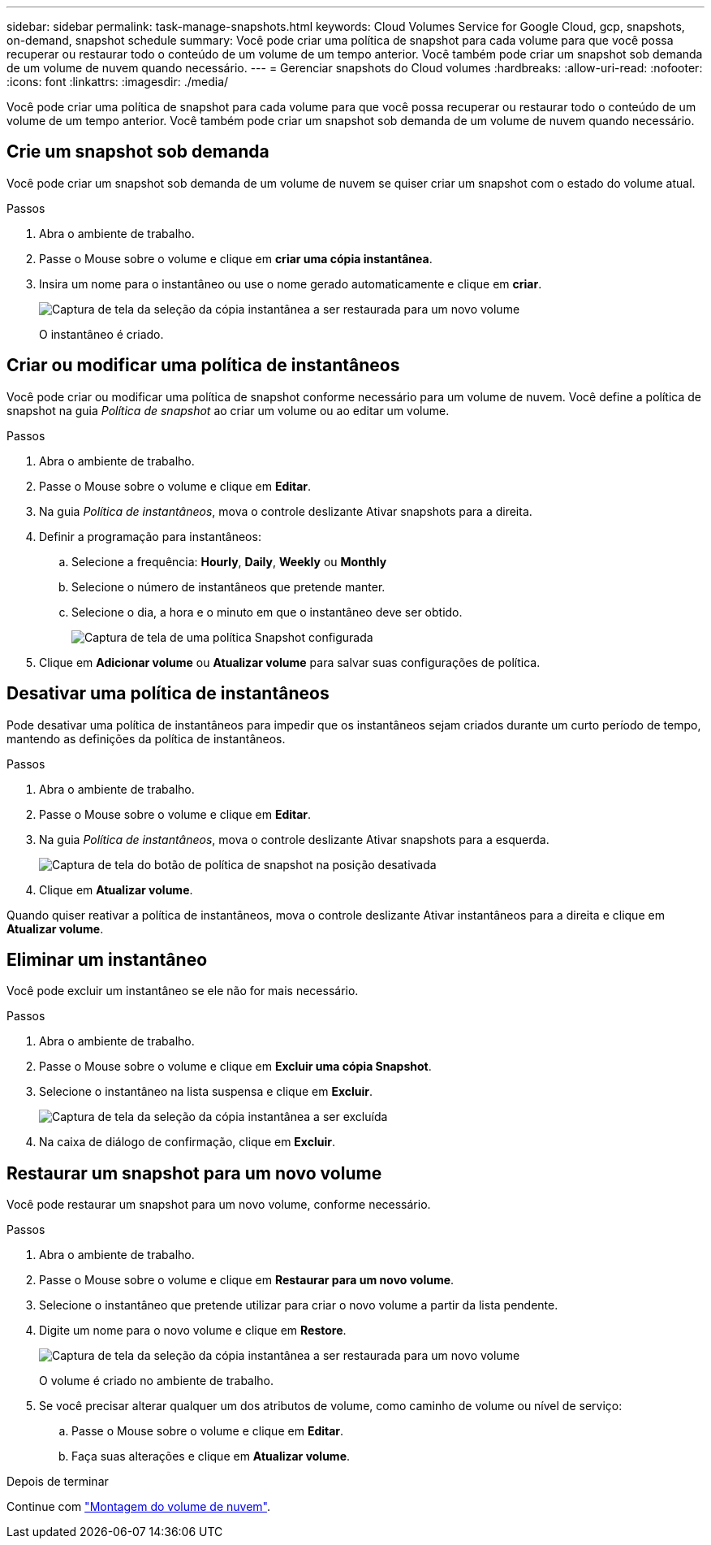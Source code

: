 ---
sidebar: sidebar 
permalink: task-manage-snapshots.html 
keywords: Cloud Volumes Service for Google Cloud, gcp, snapshots, on-demand, snapshot schedule 
summary: Você pode criar uma política de snapshot para cada volume para que você possa recuperar ou restaurar todo o conteúdo de um volume de um tempo anterior. Você também pode criar um snapshot sob demanda de um volume de nuvem quando necessário. 
---
= Gerenciar snapshots do Cloud volumes
:hardbreaks:
:allow-uri-read: 
:nofooter: 
:icons: font
:linkattrs: 
:imagesdir: ./media/


[role="lead"]
Você pode criar uma política de snapshot para cada volume para que você possa recuperar ou restaurar todo o conteúdo de um volume de um tempo anterior. Você também pode criar um snapshot sob demanda de um volume de nuvem quando necessário.



== Crie um snapshot sob demanda

Você pode criar um snapshot sob demanda de um volume de nuvem se quiser criar um snapshot com o estado do volume atual.

.Passos
. Abra o ambiente de trabalho.
. Passe o Mouse sobre o volume e clique em *criar uma cópia instantânea*.
. Insira um nome para o instantâneo ou use o nome gerado automaticamente e clique em *criar*.
+
image:screenshot_cvs_ondemand_snapshot.png["Captura de tela da seleção da cópia instantânea a ser restaurada para um novo volume"]

+
O instantâneo é criado.





== Criar ou modificar uma política de instantâneos

Você pode criar ou modificar uma política de snapshot conforme necessário para um volume de nuvem. Você define a política de snapshot na guia _Política de snapshot_ ao criar um volume ou ao editar um volume.

.Passos
. Abra o ambiente de trabalho.
. Passe o Mouse sobre o volume e clique em *Editar*.
. Na guia _Política de instantâneos_, mova o controle deslizante Ativar snapshots para a direita.
. Definir a programação para instantâneos:
+
.. Selecione a frequência: *Hourly*, *Daily*, *Weekly* ou *Monthly*
.. Selecione o número de instantâneos que pretende manter.
.. Selecione o dia, a hora e o minuto em que o instantâneo deve ser obtido.
+
image:screenshot_cvs_aws_snapshot_policy.png["Captura de tela de uma política Snapshot configurada"]



. Clique em *Adicionar volume* ou *Atualizar volume* para salvar suas configurações de política.




== Desativar uma política de instantâneos

Pode desativar uma política de instantâneos para impedir que os instantâneos sejam criados durante um curto período de tempo, mantendo as definições da política de instantâneos.

.Passos
. Abra o ambiente de trabalho.
. Passe o Mouse sobre o volume e clique em *Editar*.
. Na guia _Política de instantâneos_, mova o controle deslizante Ativar snapshots para a esquerda.
+
image:screenshot_cvs_aws_snapshot_policy_button_off.png["Captura de tela do botão de política de snapshot na posição desativada"]

. Clique em *Atualizar volume*.


Quando quiser reativar a política de instantâneos, mova o controle deslizante Ativar instantâneos para a direita e clique em *Atualizar volume*.



== Eliminar um instantâneo

Você pode excluir um instantâneo se ele não for mais necessário.

.Passos
. Abra o ambiente de trabalho.
. Passe o Mouse sobre o volume e clique em *Excluir uma cópia Snapshot*.
. Selecione o instantâneo na lista suspensa e clique em *Excluir*.
+
image:screenshot_cvs_delete_snapshot.png["Captura de tela da seleção da cópia instantânea a ser excluída"]

. Na caixa de diálogo de confirmação, clique em *Excluir*.




== Restaurar um snapshot para um novo volume

Você pode restaurar um snapshot para um novo volume, conforme necessário.

.Passos
. Abra o ambiente de trabalho.
. Passe o Mouse sobre o volume e clique em *Restaurar para um novo volume*.
. Selecione o instantâneo que pretende utilizar para criar o novo volume a partir da lista pendente.
. Digite um nome para o novo volume e clique em *Restore*.
+
image:screenshot_cvs_restore_snapshot.png["Captura de tela da seleção da cópia instantânea a ser restaurada para um novo volume"]

+
O volume é criado no ambiente de trabalho.

. Se você precisar alterar qualquer um dos atributos de volume, como caminho de volume ou nível de serviço:
+
.. Passe o Mouse sobre o volume e clique em *Editar*.
.. Faça suas alterações e clique em *Atualizar volume*.




.Depois de terminar
Continue com link:task-create-volumes.html#mount-cloud-volumes["Montagem do volume de nuvem"].
